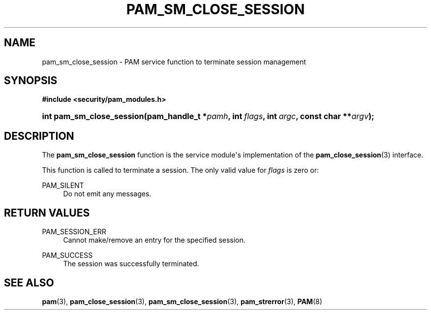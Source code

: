 '\" t
.\"     Title: pam_sm_close_session
.\"    Author: [FIXME: author] [see http://docbook.sf.net/el/author]
.\" Generator: DocBook XSL Stylesheets v1.79.1 <http://docbook.sf.net/>
.\"      Date: 06/08/2020
.\"    Manual: Linux-PAM Manual
.\"    Source: Linux-PAM Manual
.\"  Language: English
.\"
.TH "PAM_SM_CLOSE_SESSION" "3" "06/08/2020" "Linux-PAM Manual" "Linux-PAM Manual"
.\" -----------------------------------------------------------------
.\" * Define some portability stuff
.\" -----------------------------------------------------------------
.\" ~~~~~~~~~~~~~~~~~~~~~~~~~~~~~~~~~~~~~~~~~~~~~~~~~~~~~~~~~~~~~~~~~
.\" http://bugs.debian.org/507673
.\" http://lists.gnu.org/archive/html/groff/2009-02/msg00013.html
.\" ~~~~~~~~~~~~~~~~~~~~~~~~~~~~~~~~~~~~~~~~~~~~~~~~~~~~~~~~~~~~~~~~~
.ie \n(.g .ds Aq \(aq
.el       .ds Aq '
.\" -----------------------------------------------------------------
.\" * set default formatting
.\" -----------------------------------------------------------------
.\" disable hyphenation
.nh
.\" disable justification (adjust text to left margin only)
.ad l
.\" -----------------------------------------------------------------
.\" * MAIN CONTENT STARTS HERE *
.\" -----------------------------------------------------------------
.SH "NAME"
pam_sm_close_session \- PAM service function to terminate session management
.SH "SYNOPSIS"
.sp
.ft B
.nf
#include <security/pam_modules\&.h>
.fi
.ft
.HP \w'int\ pam_sm_close_session('u
.BI "int pam_sm_close_session(pam_handle_t\ *" "pamh" ", int\ " "flags" ", int\ " "argc" ", const\ char\ **" "argv" ");"
.SH "DESCRIPTION"
.PP
The
\fBpam_sm_close_session\fR
function is the service module\*(Aqs implementation of the
\fBpam_close_session\fR(3)
interface\&.
.PP
This function is called to terminate a session\&. The only valid value for
\fIflags\fR
is zero or:
.PP
PAM_SILENT
.RS 4
Do not emit any messages\&.
.RE
.SH "RETURN VALUES"
.PP
PAM_SESSION_ERR
.RS 4
Cannot make/remove an entry for the specified session\&.
.RE
.PP
PAM_SUCCESS
.RS 4
The session was successfully terminated\&.
.RE
.SH "SEE ALSO"
.PP
\fBpam\fR(3),
\fBpam_close_session\fR(3),
\fBpam_sm_close_session\fR(3),
\fBpam_strerror\fR(3),
\fBPAM\fR(8)
